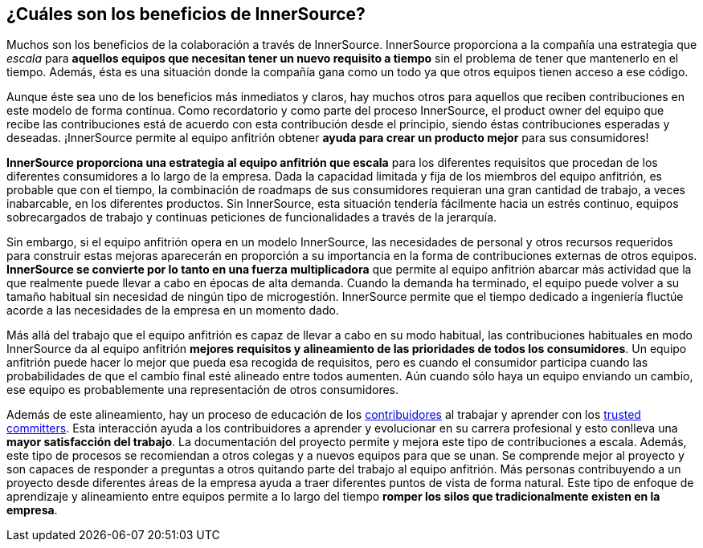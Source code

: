 == ¿Cuáles son los beneficios de InnerSource?

Muchos son los beneficios de la colaboración a través de InnerSource.
InnerSource proporciona a la compañía una estrategia que _escala_ para *aquellos equipos que necesitan tener un nuevo requisito a tiempo* sin el problema de tener que mantenerlo en el tiempo.
Además, ésta es una situación donde la compañía gana como un todo ya que otros equipos tienen acceso a ese código.

Aunque éste sea uno de los beneficios más inmediatos y claros, hay muchos otros para aquellos que reciben contribuciones en este modelo de forma continua.
Como recordatorio y como parte del proceso InnerSource, el product owner del equipo que recibe las contribuciones está de acuerdo con esta contribución desde el principio, siendo éstas contribuciones esperadas y deseadas.
¡InnerSource permite al equipo anfitrión obtener *ayuda para crear un producto mejor* para sus consumidores!

*InnerSource proporciona una estrategia al equipo anfitrión que escala* para los diferentes requisitos que procedan de los diferentes consumidores a lo largo de la empresa.
Dada la capacidad limitada y fija de los miembros del equipo anfitrión, es probable que con el tiempo, la combinación de roadmaps de sus consumidores requieran una gran cantidad de trabajo, a veces inabarcable, en los diferentes productos.
Sin InnerSource, esta situación tendería fácilmente hacia un estrés continuo, equipos sobrecargados de trabajo y continuas peticiones de funcionalidades a través de la jerarquía.

Sin embargo, si el equipo anfitrión opera en un modelo InnerSource, las necesidades de personal y otros recursos requeridos para construir estas mejoras aparecerán en proporción a su importancia en la forma de contribuciones externas de otros equipos.
*InnerSource se convierte por lo tanto en una fuerza multiplicadora* que permite al equipo anfitrión abarcar más actividad que la que realmente puede llevar a cabo en épocas de alta demanda.
Cuando la demanda ha terminado, el equipo puede volver a su tamaño habitual sin necesidad de ningún tipo de microgestión.
InnerSource permite que el tiempo dedicado a ingeniería fluctúe acorde a las necesidades de la empresa en un momento dado.


Más allá del trabajo que el equipo anfitrión es capaz de llevar a cabo en su modo habitual, las contribuciones habituales en modo InnerSource da al equipo anfitrión *mejores requisitos y alineamiento de las prioridades de todos los consumidores*. Un equipo anfitrión puede hacer lo mejor que pueda esa recogida de requisitos, pero es cuando el consumidor participa cuando las probabilidades de que el cambio final esté alineado entre todos aumenten.
Aún cuando sólo haya un equipo enviando un cambio, ese equipo es probablemente una representación de otros consumidores.

Además de este alineamiento, hay un proceso de educación de los https://innersourcecommons.org/learn/learning-path/contributor[contribuidores] al trabajar y aprender con los https://innersourcecommons.org/learn/learning-path/trusted-committer[trusted committers].
Esta interacción ayuda a los contribuidores a aprender y evolucionar en su carrera profesional y esto conlleva una *mayor satisfacción del trabajo*.
La documentación del proyecto permite y mejora este tipo de contribuciones a escala.
Además, este tipo de procesos se recomiendan a otros colegas y a nuevos equipos para que se unan. Se comprende mejor al proyecto y son capaces de responder a preguntas a otros quitando parte del trabajo al equipo anfitrión.
Más personas contribuyendo a un proyecto desde diferentes áreas de la empresa ayuda a traer diferentes puntos de vista de forma natural.
Este tipo de enfoque de aprendizaje y alineamiento entre equipos permite a lo largo del tiempo *romper los silos que tradicionalmente existen en la empresa*.

